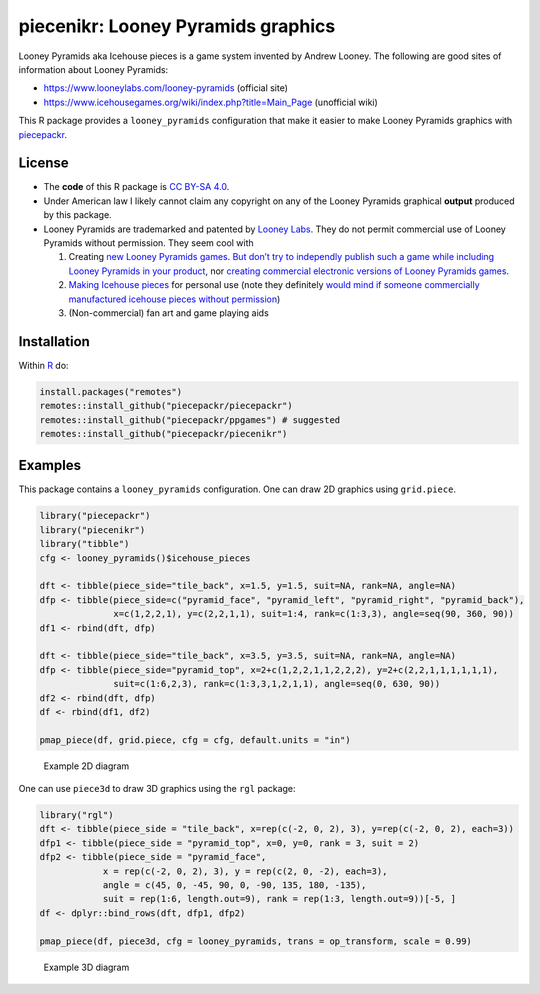 piecenikr: Looney Pyramids graphics
===================================

.. image:: https://travis-ci.org/piecepackr/piecenikr.png?branch=master
    :target: https://travis-ci.org/piecepackr/piecenikr
    :alt: Build Status

.. image:: https://ci.appveyor.com/api/projects/status/github/piecepackr/piecenikr?branch=master&svg=true 
    :target: https://ci.appveyor.com/project/piecepackr/piecenikr
    :alt: AppVeyor Build Status

.. image:: https://img.shields.io/codecov/c/github/piecepackr/piecenikr/master.svg
    :target: https://codecov.io/github/piecepackr/piecenikr?branch=master
    :alt: Coverage Status

.. image:: http://www.repostatus.org/badges/latest/wip.svg
   :alt: Project Status: WIP – Initial development is in progress, but there has not yet been a stable, usable release suitable for the public.
   :target: http://www.repostatus.org/#wip


.. _piecepackr: https://github.com/piecepackr/piecepackr
.. _R: https://www.r-project.org/


Looney Pyramids aka Icehouse pieces is a game system invented by Andrew
Looney. The following are good sites of information about Looney
Pyramids:

-  https://www.looneylabs.com/looney-pyramids (official site)
-  https://www.icehousegames.org/wiki/index.php?title=Main_Page
   (unofficial wiki)

This R package provides a ``looney_pyramids`` configuration that make it
easier to make Looney Pyramids graphics with piecepackr_.

License
-------

-  The **code** of this R package is `CC BY-SA
   4.0 <https://creativecommons.org/licenses/by-sa/4.0/>`__.

-  Under American law I likely cannot claim any copyright on any of the
   Looney Pyramids graphical **output** produced by this package.

-  Looney Pyramids are trademarked and patented by `Looney
   Labs <https://www.looneylabs.com/>`__. They do not permit commercial
   use of Looney Pyramids without permission. They seem cool with

   1. Creating `new Looney Pyramids
      games <https://www.icehousegames.org/wiki/index.php?title=Community_Games>`__.
      `But don’t try to independly publish such a game while including
      Looney Pyramids in your
      product <https://faq.looneylabs.com/non-gameplay-questions/working-with-looney-labs#1770>`__,
      nor `creating commercial electronic versions of Looney Pyramids
      games <https://www.looneylabs.com/looney-labs-electronic-arcade>`__.
   2. `Making Icehouse
      pieces <https://www.icehousegames.org/wiki/index.php?title=Making_pieces>`__
      for personal use (note they definitely `would mind if someone
      commercially manufactured icehouse pieces without
      permission <http://wunderland.com/WTS/Andy/Games/PatentsAndLawsuits.html>`__)
   3. (Non-commercial) fan art and game playing aids

Installation
------------

Within R_ do:

.. code:: r

    install.packages("remotes")
    remotes::install_github("piecepackr/piecepackr")
    remotes::install_github("piecepackr/ppgames") # suggested
    remotes::install_github("piecepackr/piecenikr")

Examples
--------

This package contains a ``looney_pyramids`` configuration. One can draw
2D graphics using ``grid.piece``.

.. code:: r

   library("piecepackr")
   library("piecenikr")
   library("tibble")
   cfg <- looney_pyramids()$icehouse_pieces

   dft <- tibble(piece_side="tile_back", x=1.5, y=1.5, suit=NA, rank=NA, angle=NA)
   dfp <- tibble(piece_side=c("pyramid_face", "pyramid_left", "pyramid_right", "pyramid_back"),
                 x=c(1,2,2,1), y=c(2,2,1,1), suit=1:4, rank=c(1:3,3), angle=seq(90, 360, 90))
   df1 <- rbind(dft, dfp)

   dft <- tibble(piece_side="tile_back", x=3.5, y=3.5, suit=NA, rank=NA, angle=NA)
   dfp <- tibble(piece_side="pyramid_top", x=2+c(1,2,2,1,1,2,2,2), y=2+c(2,2,1,1,1,1,1,1),
                 suit=c(1:6,2,3), rank=c(1:3,3,1,2,1,1), angle=seq(0, 630, 90))
   df2 <- rbind(dft, dfp)
   df <- rbind(df1, df2)

   pmap_piece(df, grid.piece, cfg = cfg, default.units = "in")

.. figure:: https://trevorldavis.com/share/piecepack/2d_looney_pyramids.png
   :alt: Example 2D diagram

   Example 2D diagram

One can use ``piece3d`` to draw 3D graphics using the ``rgl`` package:

.. code:: r

   library("rgl")
   dft <- tibble(piece_side = "tile_back", x=rep(c(-2, 0, 2), 3), y=rep(c(-2, 0, 2), each=3))
   dfp1 <- tibble(piece_side = "pyramid_top", x=0, y=0, rank = 3, suit = 2)
   dfp2 <- tibble(piece_side = "pyramid_face", 
               x = rep(c(-2, 0, 2), 3), y = rep(c(2, 0, -2), each=3),
               angle = c(45, 0, -45, 90, 0, -90, 135, 180, -135),
               suit = rep(1:6, length.out=9), rank = rep(1:3, length.out=9))[-5, ]
   df <- dplyr::bind_rows(dft, dfp1, dfp2)

   pmap_piece(df, piece3d, cfg = looney_pyramids, trans = op_transform, scale = 0.99)

.. figure:: https://trevorldavis.com/share/piecepack/3d_looney_pyramids.png
   :alt: Example 3D diagram

   Example 3D diagram
